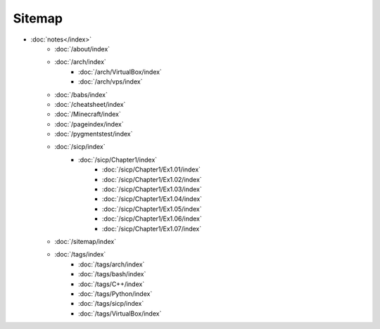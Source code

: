 Sitemap
=======

- :doc:`notes</index>`
        - :doc:`/about/index`
        - :doc:`/arch/index`
            - :doc:`/arch/VirtualBox/index`
            - :doc:`/arch/vps/index`
        - :doc:`/babs/index`
        - :doc:`/cheatsheet/index`
        - :doc:`/Minecraft/index`
        - :doc:`/pageindex/index`
        - :doc:`/pygmentstest/index`
        - :doc:`/sicp/index`
            - :doc:`/sicp/Chapter1/index`
                - :doc:`/sicp/Chapter1/Ex1.01/index`
                - :doc:`/sicp/Chapter1/Ex1.02/index`
                - :doc:`/sicp/Chapter1/Ex1.03/index`
                - :doc:`/sicp/Chapter1/Ex1.04/index`
                - :doc:`/sicp/Chapter1/Ex1.05/index`
                - :doc:`/sicp/Chapter1/Ex1.06/index`
                - :doc:`/sicp/Chapter1/Ex1.07/index`
        - :doc:`/sitemap/index`
        - :doc:`/tags/index`
            - :doc:`/tags/arch/index`
            - :doc:`/tags/bash/index`
            - :doc:`/tags/C++/index`
            - :doc:`/tags/Python/index`
            - :doc:`/tags/sicp/index`
            - :doc:`/tags/VirtualBox/index`
